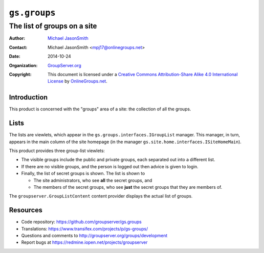 =============
``gs.groups``
=============
~~~~~~~~~~~~~~~~~~~~~~~~~~~~
The list of groups on a site
~~~~~~~~~~~~~~~~~~~~~~~~~~~~

:Author: `Michael JasonSmith`_
:Contact: Michael JasonSmith <mpj17@onlinegroups.net>
:Date: 2014-10-24
:Organization: `GroupServer.org`_
:Copyright: This document is licensed under a
  `Creative Commons Attribution-Share Alike 4.0 International License`_
  by `OnlineGroups.net`_.

Introduction
============

This product is concerned with the "groups" area of a site: the
collection of all the groups.

Lists
=====

The lists are viewlets, which appear in the
``gs.groups.interfaces.IGroupList`` manager. This manager, in
turn, appears in the main column of the site homepage (in the
manager ``gs.site.home.interfaces.ISiteHomeMain``).

This product provides three group-list viewlets:

* The visible groups include the public and private groups, each
  separated out into a different list.

* If there are no visible groups, and the person is logged out
  then advice is given to login.

* Finally, the list of secret groups is shown. The list is shown
  to

  + The site administrators, who see **all** the secret groups,
    and
  + The members of the secret groups, who see **just** the secret
    groups that they are members of.

The ``groupserver.GroupListContent`` content provider displays
the actual list of groups.

Resources
=========

- Code repository: https://github.com/groupserver/gs.groups
- Translations: https://www.transifex.com/projects/p/gs-groups/
- Questions and comments to
  http://groupserver.org/groups/development
- Report bugs at https://redmine.iopen.net/projects/groupserver

.. _GroupServer: http://groupserver.org/
.. _GroupServer.org: http://groupserver.org/
.. _OnlineGroups.Net: https://onlinegroups.net
.. _Michael JasonSmith: http://groupserver.org/p/mpj17
..  _Creative Commons Attribution-Share Alike 4.0 International License:
    http://creativecommons.org/licenses/by-sa/4.0/

..  LocalWords:  ISiteHomeMain groupserver GroupListContent nz
